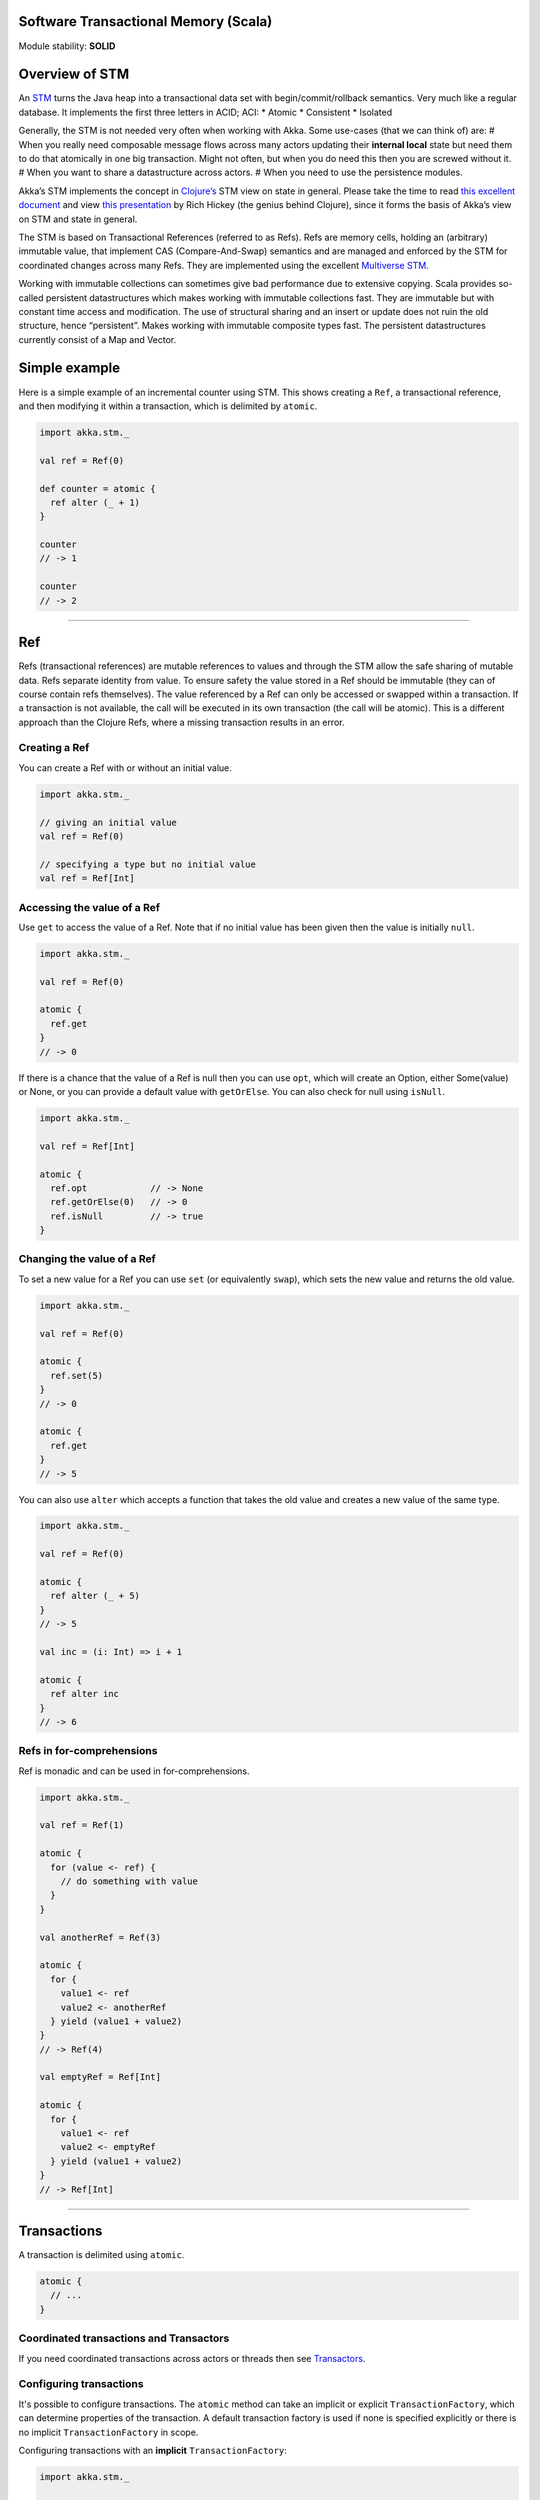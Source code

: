 Software Transactional Memory (Scala)
=====================================

Module stability: **SOLID**

Overview of STM
===============

An `STM <http://en.wikipedia.org/wiki/Software_transactional_memory>`_ turns the Java heap into a transactional data set with begin/commit/rollback semantics. Very much like a regular database. It implements the first three letters in ACID; ACI:
* Atomic
* Consistent
* Isolated

Generally, the STM is not needed very often when working with Akka. Some use-cases (that we can think of) are:
# When you really need composable message flows across many actors updating their **internal local** state but need them to do that atomically in one big transaction. Might not often, but when you do need this then you are screwed without it.
# When you want to share a datastructure across actors.
# When you need to use the persistence modules.

Akka’s STM implements the concept in `Clojure’s <http://clojure.org/>`_ STM view on state in general. Please take the time to read `this excellent document <http://clojure.org/state>`_ and view `this presentation <http://www.infoq.com/presentations/Value-Identity-State-Rich-Hickey>`_ by Rich Hickey (the genius behind Clojure), since it forms the basis of Akka’s view on STM and state in general.

The STM is based on Transactional References (referred to as Refs). Refs are memory cells, holding an (arbitrary) immutable value, that implement CAS (Compare-And-Swap) semantics and are managed and enforced by the STM for coordinated changes across many Refs. They are implemented using the excellent `Multiverse STM <http://multiverse.codehaus.org/overview.html>`_.

Working with immutable collections can sometimes give bad performance due to extensive copying. Scala provides so-called persistent datastructures which makes working with immutable collections fast. They are immutable but with constant time access and modification. The use of structural sharing and an insert or update does not ruin the old structure, hence “persistent”. Makes working with immutable composite types fast. The persistent datastructures currently consist of a Map and Vector.

Simple example
==============

Here is a simple example of an incremental counter using STM. This shows creating a ``Ref``, a transactional reference, and then modifying it within a transaction, which is delimited by ``atomic``.

.. code-block:: scala

  import akka.stm._

  val ref = Ref(0)

  def counter = atomic {
    ref alter (_ + 1)
  }

  counter
  // -> 1

  counter
  // -> 2

----

Ref
===

Refs (transactional references) are mutable references to values and through the STM allow the safe sharing of mutable data. Refs separate identity from value. To ensure safety the value stored in a Ref should be immutable (they can of course contain refs themselves). The value referenced by a Ref can only be accessed or swapped within a transaction. If a transaction is not available, the call will be executed in its own transaction (the call will be atomic). This is a different approach than the Clojure Refs, where a missing transaction results in an error.

Creating a Ref
--------------

You can create a Ref with or without an initial value.

.. code-block:: scala

  import akka.stm._

  // giving an initial value
  val ref = Ref(0)

  // specifying a type but no initial value
  val ref = Ref[Int]

Accessing the value of a Ref
----------------------------

Use ``get`` to access the value of a Ref. Note that if no initial value has been given then the value is initially ``null``.

.. code-block:: scala

  import akka.stm._

  val ref = Ref(0)

  atomic {
    ref.get
  }
  // -> 0

If there is a chance that the value of a Ref is null then you can use ``opt``, which will create an Option, either Some(value) or None, or you can provide a default value with ``getOrElse``. You can also check for null using ``isNull``.

.. code-block:: scala

  import akka.stm._

  val ref = Ref[Int]

  atomic {
    ref.opt            // -> None
    ref.getOrElse(0)   // -> 0
    ref.isNull         // -> true
  }

Changing the value of a Ref
---------------------------

To set a new value for a Ref you can use ``set`` (or equivalently ``swap``), which sets the new value and returns the old value.

.. code-block:: scala

  import akka.stm._

  val ref = Ref(0)

  atomic {
    ref.set(5)
  }
  // -> 0

  atomic {
    ref.get
  }
  // -> 5

You can also use ``alter`` which accepts a function that takes the old value and creates a new value of the same type.

.. code-block:: scala

  import akka.stm._

  val ref = Ref(0)

  atomic {
    ref alter (_ + 5)
  }
  // -> 5

  val inc = (i: Int) => i + 1

  atomic {
    ref alter inc
  }
  // -> 6

Refs in for-comprehensions
--------------------------

Ref is monadic and can be used in for-comprehensions.

.. code-block:: scala

  import akka.stm._

  val ref = Ref(1)

  atomic {
    for (value <- ref) {
      // do something with value
    }
  }

  val anotherRef = Ref(3)

  atomic {
    for {
      value1 <- ref
      value2 <- anotherRef
    } yield (value1 + value2)
  }
  // -> Ref(4)

  val emptyRef = Ref[Int]

  atomic {
    for {
      value1 <- ref
      value2 <- emptyRef
    } yield (value1 + value2)
  }
  // -> Ref[Int]

----

Transactions
============

A transaction is delimited using ``atomic``.

.. code-block:: scala

  atomic {
    // ...
  }

Coordinated transactions and Transactors
----------------------------------------

If you need coordinated transactions across actors or threads then see `Transactors <transactors-scala>`_.

Configuring transactions
------------------------

It's possible to configure transactions. The ``atomic`` method can take an implicit or explicit ``TransactionFactory``, which can determine properties of the transaction. A default transaction factory is used if none is specified explicitly or there is no implicit ``TransactionFactory`` in scope.

Configuring transactions with an **implicit** ``TransactionFactory``:

.. code-block:: scala

  import akka.stm._

  implicit val txFactory = TransactionFactory(readonly = true)

  atomic {
    // read only transaction
  }

Configuring transactions with an **explicit** ``TransactionFactory``:

.. code-block:: scala

  import akka.stm._

  val txFactory = TransactionFactory(readonly = true)

  atomic(txFactory) {
    // read only transaction
  }

The following settings are possible on a TransactionFactory:
* familyName - Family name for transactions. Useful for debugging.
* readonly - Sets transaction as readonly. Readonly transactions are cheaper.
* maxRetries - The maximum number of times a transaction will retry.
* timeout - The maximum time a transaction will block for.
* trackReads - Whether all reads should be tracked. Needed for blocking operations.
* writeSkew - Whether writeskew is allowed. Disable with care.
* blockingAllowed - Whether explicit retries are allowed.
* interruptible - Whether a blocking transaction can be interrupted.
* speculative - Whether speculative configuration should be enabled.
* quickRelease - Whether locks should be released as quickly as possible (before whole commit).
* propagation - For controlling how nested transactions behave.
* traceLevel - Transaction trace level.

You can also specify the default values for some of these options in akka.conf. Here they are with their default values:

::

  stm {
    max-retries = 1000
    timeout = 10
    write-skew = true
    blocking-allowed = false
    interruptible = false
    speculative = true
    quick-release = true
    propagation = requires
    trace-level = none
  }

You can also determine at which level a transaction factory is shared or not shared, which affects the way in which the STM can optimise transactions.

Here is a shared transaction factory for all instances of an actor.

.. code-block:: scala

  import akka.actor._
  import akka.stm._

  object MyActor {
    implicit val txFactory = TransactionFactory(readonly = true)
  }

  class MyActor extends Actor {
    import MyActor.txFactory

    def receive = {
      case message: String =>
        atomic {
          // read only transaction
        }
    }
  }

Here's a similar example with an individual transaction factory for each instance of an actor.

.. code-block:: scala

  import akka.actor._
  import akka.stm._

  class MyActor extends Actor {
    implicit val txFactory = TransactionFactory(readonly = true)

    def receive = {
      case message: String =>
        atomic {
          // read only transaction
        }
    }
  }

Transaction lifecycle listeners
-------------------------------

It's possible to have code that will only run on the successful commit of a transaction, or when a transaction aborts. You can do this by adding ``deferred`` or ``compensating`` blocks to a transaction.

.. code-block:: scala

  import akka.stm._

  atomic {
    deferred {
      // executes when transaction commits
    }
    compensating {
      // executes when transaction aborts
    }
  }

Blocking transactions
---------------------

You can block in a transaction until a condition is met by using an explicit ``retry``. To use ``retry`` you also need to configure the transaction to allow explicit retries.

Here is an example of using ``retry`` to block until an account has enough money for a withdrawal. This is also an example of using actors and STM together.

.. code-block:: scala

  import akka.stm._
  import akka.actor._
  import akka.util.duration._
  import akka.util.Logging

  type Account = Ref[Double]

  case class Transfer(from: Account, to: Account, amount: Double)

  class Transferer extends Actor with Logging {
    implicit val txFactory = TransactionFactory(blockingAllowed = true, trackReads = true, timeout = 60 seconds)

    def receive = {
      case Transfer(from, to, amount) =>
        atomic {
          if (from.get < amount) {
            log.info("not enough money - retrying")
            retry
          }
          log.info("transferring")
          from alter (_ - amount)
          to alter (_ + amount)
        }
    }
  }

  val account1 = Ref(100.0)
  val account2 = Ref(100.0)

  val transferer = Actor.actorOf(new Transferer).start

  transferer ! Transfer(account1, account2, 500.0)
  // INFO Transferer: not enough money - retrying

  atomic { account1 alter (_ + 2000) }
  // INFO Transferer: transferring

  atomic { account1.get }
  // -> 1600.0

  atomic { account2.get }
  // -> 600.0

  transferer.stop

Alternative blocking transactions
---------------------------------

You can also have two alternative blocking transactions, one of which can succeed first, with ``either-orElse``.

.. code-block:: scala

  import akka.stm._
  import akka.actor._
  import akka.util.duration._
  import akka.util.Logging

  case class Branch(left: Ref[Int], right: Ref[Int], amount: Int)

  class Brancher extends Actor with Logging {
    implicit val txFactory = TransactionFactory(blockingAllowed = true, trackReads = true, timeout = 60 seconds)

    def receive = {
      case Branch(left, right, amount) =>
        atomic {
          either {
            if (left.get < amount) {
              log.info("not enough on left - retrying")
              retry
            }
            log.info("going left")
          } orElse {
            if (right.get < amount) {
              log.info("not enough on right - retrying")
              retry
            }
            log.info("going right")
          }
        }
    }
  }

  val ref1 = Ref(0)
  val ref2 = Ref(0)

  val brancher = Actor.actorOf(new Brancher).start

  brancher ! Branch(ref1, ref2, 1)
  // INFO Brancher: not enough on left - retrying
  // INFO Brancher: not enough on right - retrying

  atomic { ref2 alter (_ + 1) }
  // INFO Brancher: not enough on left - retrying
  // INFO Brancher: going right

  brancher.stop

----

Transactional datastructures
============================

Akka provides two datastructures that are managed by the STM.
* TransactionalMap
* TransactionalVector

TransactionalMap and TransactionalVector look like regular mutable datastructures, they even implement the standard Scala 'Map' and 'RandomAccessSeq' interfaces, but they are implemented using persistent datastructures and managed references under the hood. Therefore they are safe to use in a concurrent environment. Underlying TransactionalMap is HashMap, an immutable Map but with near constant time access and modification operations. Similarly TransactionalVector uses a persistent Vector. See the Persistent Datastructures section below for more details.

Like managed references, TransactionalMap and TransactionalVector can only be modified inside the scope of an STM transaction.

*IMPORTANT*: There have been some problems reported when using transactional datastructures with 'lazy' initialization. Avoid that.

Here is how you create these transactional datastructures:

.. code-block:: scala

  import akka.stm._

  // assuming something like
  case class User(name: String)
  case class Address(location: String)

  // using initial values
  val map = TransactionalMap("bill" -> User("bill"))
  val vector = TransactionalVector(Address("somewhere"))

  // specifying types
  val map = TransactionalMap[String, User]
  val vector = TransactionalVector[Address]

TransactionalMap and TransactionalVector wrap persistent datastructures with transactional references and provide a standard Scala interface. This makes them convenient to use.

Here is an example of using a Ref and a HashMap directly:

.. code-block:: scala

  import akka.stm._
  import scala.collection.immutable.HashMap

  case class User(name: String)

  val ref = Ref(HashMap[String, User]())

  atomic {
    val users = ref.get
    val newUsers = users + ("bill" -> User("bill")) // creates a new HashMap
    ref.swap(newUsers)
  }

  atomic {
    ref.get.apply("bill")
  }
  // -> User("bill")

Here is the same example using TransactionalMap:

.. code-block:: scala

  import akka.stm._

  case class User(name: String)

  val users = TransactionalMap[String, User]

  atomic {
    users += "bill" -> User("bill")
  }

  atomic {
    users("bill")
  }
  // -> User("bill")

----

Persistent datastructures
=========================

Akka's STM should only be used with immutable data. This can be costly if you have large datastructures and are using a naive copy-on-write. In order to make working with immutable datastructures fast enough Scala provides what are called Persistent Datastructures. There are currently two different ones:
* HashMap (`scaladoc <http://www.scala-lang.org/api/current/scala/collection/immutable/HashMap.html>`_)
* Vector (`scaladoc <http://www.scala-lang.org/api/current/scala/collection/immutable/Vector.html>`_)

They are immutable and each update creates a completely new version but they are using clever structural sharing in order to make them almost as fast, for both read and update, as regular mutable datastructures.

This illustration is taken from Rich Hickey's presentation. Copyright Rich Hickey 2009.

`<image:http://eclipsesource.com/blogs/wp-content/uploads/2009/12/clojure-trees.png>`_

----

JTA integration
===============

The STM has JTA (Java Transaction API) integration. This means that it will, if enabled, hook in to JTA and start a JTA transaction when the STM transaction is started. It will also rollback the STM transaction if the JTA transaction has failed and vice versa. This does not mean that the STM is made durable, if you need that you should use one of the `persistence modules <persistence>`_. It simply means that the STM will participate and interact with and external JTA provider, for example send a message using JMS atomically within an STM transaction, or use Hibernate to persist STM managed data etc.

Akka also has an API for using JTA explicitly. Read the `section on JTA <jta>`_ for details.

You can enable JTA support in the 'stm' section in the config:

::

    stm {
      jta-aware = off       # 'on' means that if there JTA Transaction Manager available then the STM will
                            # begin (or join), commit or rollback the JTA transaction. Default is 'off'.
    }

You also have to configure which JTA provider to use etc in the 'jta' config section:

::

    jta {
      provider = "from-jndi" # Options: "from-jndi" (means that Akka will try to detect a TransactionManager in the JNDI)
                             #          "atomikos" (means that Akka will use the Atomikos based JTA impl in 'akka-jta',
                             #          e.g. you need the akka-jta JARs on classpath).
      timeout = 60
    }

----

Ants simulation sample
======================

One fun and very enlightening visual demo of STM, actors and transactional references is the `Ant simulation sample <http://github.com/jboner/akka/tree/master/akka-samples/akka-sample-ants/>`_. I encourage you to run it and read through the code since it's a good example of using actors with STM.
